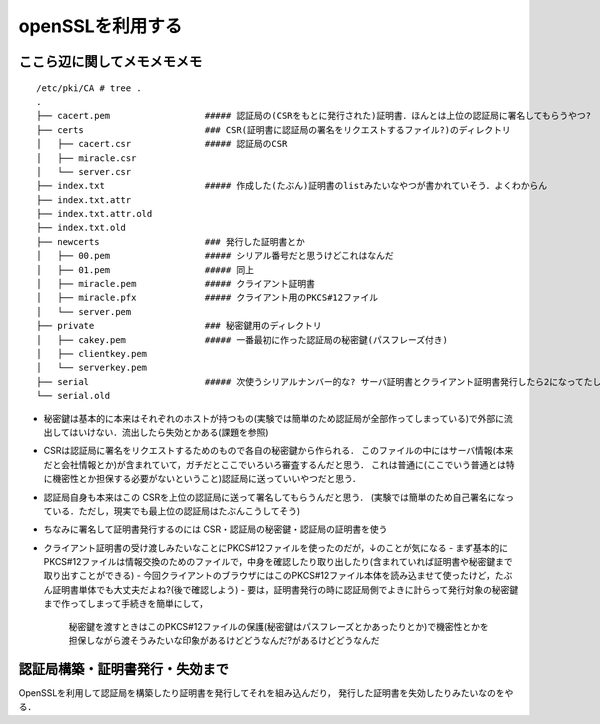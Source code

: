 =====================
openSSLを利用する
=====================



ここら辺に関してメモメモメモ
===============================

::

  /etc/pki/CA # tree .
  .
  ├── cacert.pem                  ##### 認証局の(CSRをもとに発行された)証明書．ほんとは上位の認証局に署名してもらうやつ?
  ├── certs                       ### CSR(証明書に認証局の署名をリクエストするファイル?)のディレクトリ
  │   ├── cacert.csr              ##### 認証局のCSR
  │   ├── miracle.csr
  │   └── server.csr
  ├── index.txt                   ##### 作成した(たぶん)証明書のlistみたいなやつが書かれていそう．よくわからん
  ├── index.txt.attr
  ├── index.txt.attr.old
  ├── index.txt.old
  ├── newcerts                    ### 発行した証明書とか
  │   ├── 00.pem                  ##### シリアル番号だと思うけどこれはなんだ
  │   ├── 01.pem                  ##### 同上
  │   ├── miracle.pem             ##### クライアント証明書
  │   ├── miracle.pfx             ##### クライアント用のPKCS#12ファイル
  │   └── server.pem
  ├── private                     ### 秘密鍵用のディレクトリ
  │   ├── cakey.pem               ##### 一番最初に作った認証局の秘密鍵(パスフレーズ付き)
  │   ├── clientkey.pem
  │   └── serverkey.pem
  ├── serial                      ##### 次使うシリアルナンバー的な? サーバ証明書とクライアント証明書発行したら2になってたし
  └── serial.old

- 秘密鍵は基本的に本来はそれぞれのホストが持つもの(実験では簡単のため認証局が全部作ってしまっている)で外部に流出してはいけない．流出したら失効とかある(課題を参照)
- CSRは認証局に署名をリクエストするためのもので各自の秘密鍵から作られる．
  このファイルの中にはサーバ情報(本来だと会社情報とか)が含まれていて，ガチだとここでいろいろ審査するんだと思う．
  これは普通に(ここでいう普通とは特に機密性とか担保する必要がないということ)認証局に送っていいやつだと思う．
- 認証局自身も本来はこの CSRを上位の認証局に送って署名してもらうんだと思う．
  (実験では簡単のため自己署名になっている．ただし，現実でも最上位の認証局はたぶんこうしてそう)
- ちなみに署名して証明書発行するのには CSR・認証局の秘密鍵・認証局の証明書を使う
- クライアント証明書の受け渡しみたいなことにPKCS#12ファイルを使ったのだが，↓のことが気になる
  - まず基本的にPKCS#12ファイルは情報交換のためのファイルで，中身を確認したり取り出したり(含まれていれば証明書や秘密鍵まで取り出すことができる)
  - 今回クライアントのブラウザにはこのPKCS#12ファイル本体を読み込ませて使ったけど，たぶん証明書単体でも大丈夫だよね?(後で確認しよう)
  - 要は，証明書発行の時に認証局側でよきに計らって発行対象の秘密鍵まで作ってしまって手続きを簡単にして，
    秘密鍵を渡すときはこのPKCS#12ファイルの保護(秘密鍵はパスフレーズとかあったりとか)で機密性とかを担保しながら渡そうみたいな印象があるけどどうなんだ?があるけどどうなんだ


認証局構築・証明書発行・失効まで
===================================

OpenSSLを利用して認証局を構築したり証明書を発行してそれを組み込んだり，
発行した証明書を失効したりみたいなのをやる．













